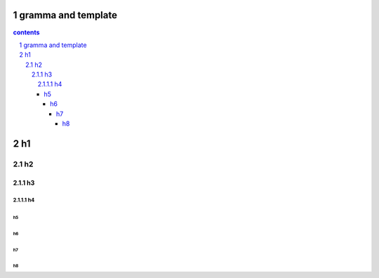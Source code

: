 *********************************************************************
gramma and template
*********************************************************************

.. contents:: contents
.. section-numbering::
   :depth: 4

*********************************************************************
h1 
*********************************************************************

h2 
=====================================================================

h3 
---------------------------------------------------------------------

h4 
^^^^^^^^^^^^^^^^^^^^^^^^^^^^^^^^^^^^^^^^^^^^^^^^^^^^^^^^^^^^^^^^^^^^^

h5 
"""""""""""""""""""""""""""""""""""""""""""""""""""""""""""""""""""""

h6 
+++++++++++++++++++++++++++++++++++++++++++++++++++++++++++++++++++++


h7 
~~~~~~~~~~~~~~~~~~~~~~~~~~~~~~~~~~~~~~~~~~~~~~~~~~~~~~~~~~~~~~~~~~~~~

h8 
#####################################################################


.. .. default-role:: superscript

.. 
 :Author: kevinluo
 :Address: 
 :Contact: kevinluo_72@163.com
 :Authors: 
 :organization: 
 :date: |date|
 :status: 
 :revision: 
 :version: 
 :copyright:
 :abstract:
     This document is memo for usage of makefile and make.

.. .. meta::
   :keywords: makefile,make

.. .. contents:: contents
   :depth: 6
   :backlinks: entry
   :local:

.. :backlinks:"entry" or "top" or "none"

.. 
 .. section-numbering::
   :depth: 6
   :start: 1
.. 
   :prefix:
   :suffix:

.. .. |date| date::


.. 
 :Author: kevinluo
 :Contact: kevinluo_72@163.com

.. 
 .. contents:: contents
    :depth: 6
    :backlinks: entry
    :local:

.. :date: |date|

.. :backlinks:"entry" or "top" or "none"

.. 
 .. section-numbering::
   :depth: 6
   :start: 1
.. 
   :prefix:
   :suffix:
   
.. .. |date| date::

.. .. default-role:: superscript

.. 
 #########
 正标题
 #########

.. 
 ***********
 Kl副标题
 ***********

.. 
    this convention is used in Python’s Style Guide for documenting which you may follow:
    (h1-h8: in sublime package of "restructerTextImproved")
    # with overline, for parts

.. 
 h1 * with overline, for chapters
 h2 =, for sections
 h3 -, for subsections
 h4 ^, for subsubsections
 h5 ", for paragraphs
 h6 +,
 h7 ~,
 h8 #,
 ***
 h1 
 ***
 
 h2 
 ===
 
 h3 
 ---
 
 h4 
 ^^^
 
 h5 
 """
 
 h6 
 +++
 
 
 h6 
 ~~~
 
 h8 
 ###